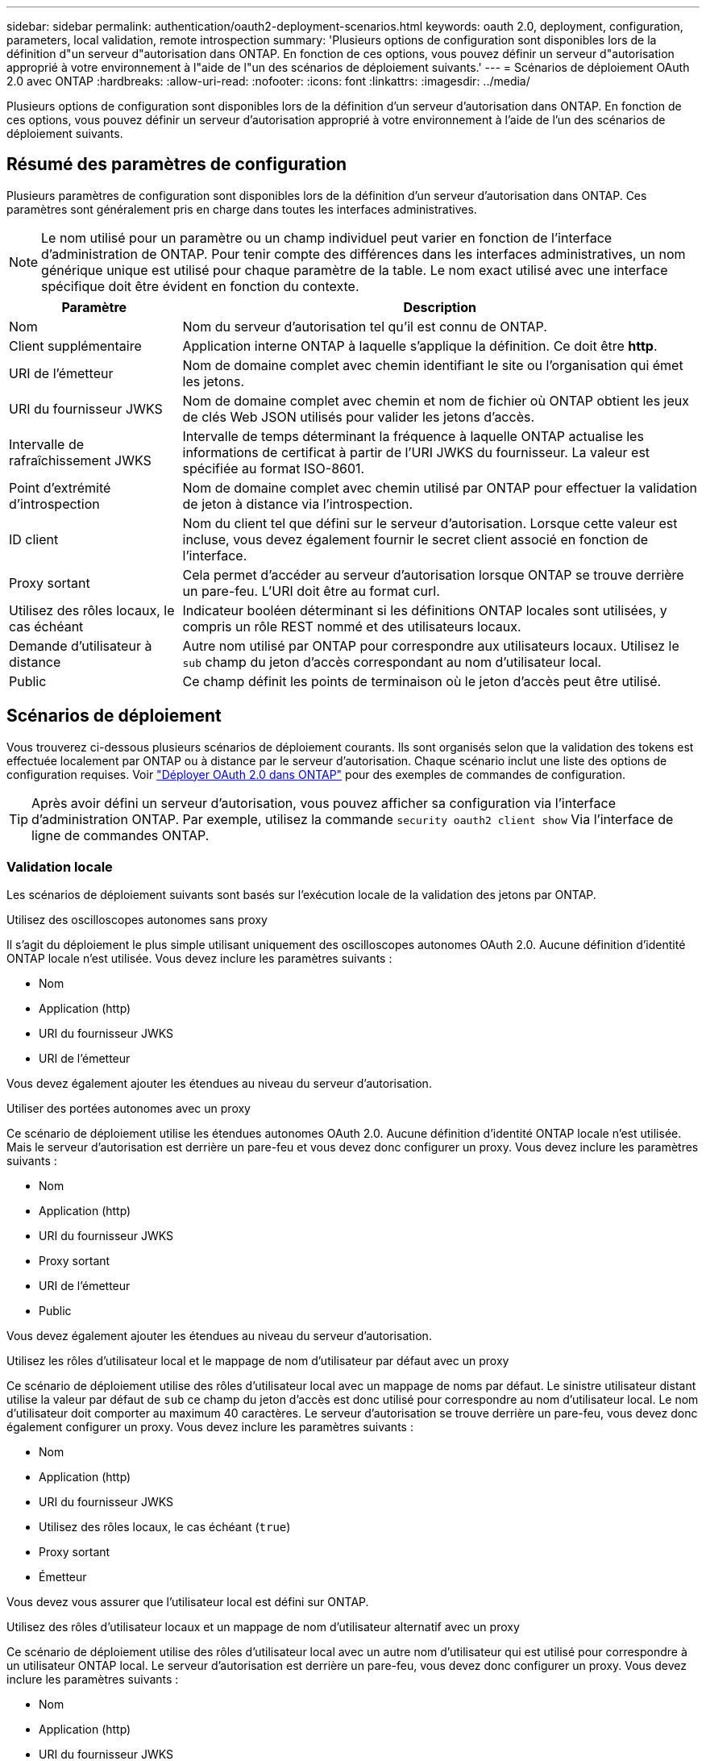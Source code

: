 ---
sidebar: sidebar 
permalink: authentication/oauth2-deployment-scenarios.html 
keywords: oauth 2.0, deployment, configuration, parameters, local validation, remote introspection 
summary: 'Plusieurs options de configuration sont disponibles lors de la définition d"un serveur d"autorisation dans ONTAP. En fonction de ces options, vous pouvez définir un serveur d"autorisation approprié à votre environnement à l"aide de l"un des scénarios de déploiement suivants.' 
---
= Scénarios de déploiement OAuth 2.0 avec ONTAP
:hardbreaks:
:allow-uri-read: 
:nofooter: 
:icons: font
:linkattrs: 
:imagesdir: ../media/


[role="lead"]
Plusieurs options de configuration sont disponibles lors de la définition d'un serveur d'autorisation dans ONTAP. En fonction de ces options, vous pouvez définir un serveur d'autorisation approprié à votre environnement à l'aide de l'un des scénarios de déploiement suivants.



== Résumé des paramètres de configuration

Plusieurs paramètres de configuration sont disponibles lors de la définition d'un serveur d'autorisation dans ONTAP. Ces paramètres sont généralement pris en charge dans toutes les interfaces administratives.


NOTE: Le nom utilisé pour un paramètre ou un champ individuel peut varier en fonction de l'interface d'administration de ONTAP. Pour tenir compte des différences dans les interfaces administratives, un nom générique unique est utilisé pour chaque paramètre de la table. Le nom exact utilisé avec une interface spécifique doit être évident en fonction du contexte.

[cols="25,75"]
|===
| Paramètre | Description 


| Nom | Nom du serveur d'autorisation tel qu'il est connu de ONTAP. 


| Client supplémentaire | Application interne ONTAP à laquelle s'applique la définition. Ce doit être *http*. 


| URI de l'émetteur | Nom de domaine complet avec chemin identifiant le site ou l'organisation qui émet les jetons. 


| URI du fournisseur JWKS | Nom de domaine complet avec chemin et nom de fichier où ONTAP obtient les jeux de clés Web JSON utilisés pour valider les jetons d'accès. 


| Intervalle de rafraîchissement JWKS | Intervalle de temps déterminant la fréquence à laquelle ONTAP actualise les informations de certificat à partir de l'URI JWKS du fournisseur. La valeur est spécifiée au format ISO-8601. 


| Point d'extrémité d'introspection | Nom de domaine complet avec chemin utilisé par ONTAP pour effectuer la validation de jeton à distance via l'introspection. 


| ID client | Nom du client tel que défini sur le serveur d'autorisation. Lorsque cette valeur est incluse, vous devez également fournir le secret client associé en fonction de l'interface. 


| Proxy sortant | Cela permet d'accéder au serveur d'autorisation lorsque ONTAP se trouve derrière un pare-feu. L'URI doit être au format curl. 


| Utilisez des rôles locaux, le cas échéant | Indicateur booléen déterminant si les définitions ONTAP locales sont utilisées, y compris un rôle REST nommé et des utilisateurs locaux. 


| Demande d'utilisateur à distance | Autre nom utilisé par ONTAP pour correspondre aux utilisateurs locaux. Utilisez le `sub` champ du jeton d'accès correspondant au nom d'utilisateur local. 


| Public | Ce champ définit les points de terminaison où le jeton d'accès peut être utilisé. 
|===


== Scénarios de déploiement

Vous trouverez ci-dessous plusieurs scénarios de déploiement courants. Ils sont organisés selon que la validation des tokens est effectuée localement par ONTAP ou à distance par le serveur d'autorisation. Chaque scénario inclut une liste des options de configuration requises. Voir link:../authentication/oauth2-deploy-ontap.html["Déployer OAuth 2.0 dans ONTAP"] pour des exemples de commandes de configuration.


TIP: Après avoir défini un serveur d'autorisation, vous pouvez afficher sa configuration via l'interface d'administration ONTAP. Par exemple, utilisez la commande `security oauth2 client show` Via l'interface de ligne de commandes ONTAP.



=== Validation locale

Les scénarios de déploiement suivants sont basés sur l'exécution locale de la validation des jetons par ONTAP.

.Utilisez des oscilloscopes autonomes sans proxy
Il s'agit du déploiement le plus simple utilisant uniquement des oscilloscopes autonomes OAuth 2.0. Aucune définition d'identité ONTAP locale n'est utilisée. Vous devez inclure les paramètres suivants :

* Nom
* Application (http)
* URI du fournisseur JWKS
* URI de l'émetteur


Vous devez également ajouter les étendues au niveau du serveur d'autorisation.

.Utiliser des portées autonomes avec un proxy
Ce scénario de déploiement utilise les étendues autonomes OAuth 2.0. Aucune définition d'identité ONTAP locale n'est utilisée. Mais le serveur d'autorisation est derrière un pare-feu et vous devez donc configurer un proxy. Vous devez inclure les paramètres suivants :

* Nom
* Application (http)
* URI du fournisseur JWKS
* Proxy sortant
* URI de l'émetteur
* Public


Vous devez également ajouter les étendues au niveau du serveur d'autorisation.

.Utilisez les rôles d'utilisateur local et le mappage de nom d'utilisateur par défaut avec un proxy
Ce scénario de déploiement utilise des rôles d'utilisateur local avec un mappage de noms par défaut. Le sinistre utilisateur distant utilise la valeur par défaut de `sub` ce champ du jeton d'accès est donc utilisé pour correspondre au nom d'utilisateur local. Le nom d'utilisateur doit comporter au maximum 40 caractères. Le serveur d'autorisation se trouve derrière un pare-feu, vous devez donc également configurer un proxy. Vous devez inclure les paramètres suivants :

* Nom
* Application (http)
* URI du fournisseur JWKS
* Utilisez des rôles locaux, le cas échéant (`true`)
* Proxy sortant
* Émetteur


Vous devez vous assurer que l'utilisateur local est défini sur ONTAP.

.Utilisez des rôles d'utilisateur locaux et un mappage de nom d'utilisateur alternatif avec un proxy
Ce scénario de déploiement utilise des rôles d'utilisateur local avec un autre nom d'utilisateur qui est utilisé pour correspondre à un utilisateur ONTAP local. Le serveur d'autorisation est derrière un pare-feu, vous devez donc configurer un proxy. Vous devez inclure les paramètres suivants :

* Nom
* Application (http)
* URI du fournisseur JWKS
* Utilisez des rôles locaux, le cas échéant (`true`)
* Demande d'utilisateur à distance
* Proxy sortant
* URI de l'émetteur
* Public


Vous devez vous assurer que l'utilisateur local est défini sur ONTAP.



=== Introspection à distance

Les configurations de déploiement suivantes sont basées sur ONTAP qui effectue la validation des jetons à distance via l'introspection.

.Utilisez des oscilloscopes autonomes sans proxy
Il s'agit d'un déploiement simple basé sur l'utilisation des oscilloscopes autonomes OAuth 2.0. Aucune définition d'identité ONTAP n'est utilisée. Vous devez inclure les paramètres suivants :

* Nom
* Application (http)
* Point d'extrémité d'introspection
* ID client
* URI de l'émetteur


Vous devez définir les étendues ainsi que le secret client et client sur le serveur d'autorisation.

.Informations associées
* link:https://docs.netapp.com/us-en/ontap-cli/security-oauth2-client-show.html["Afficher le client OAuth2 de sécurité"^]

